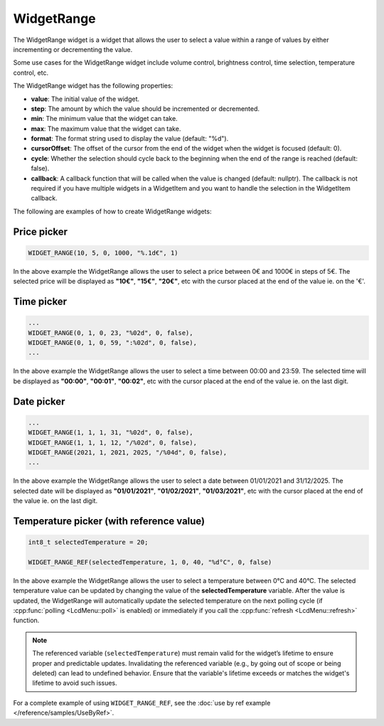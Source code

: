 WidgetRange
===========

The WidgetRange widget is a widget that allows the user to select a value within a range of values by either
incrementing or decrementing the value.

Some use cases for the WidgetRange widget include volume control, brightness control, time selection, temperature control, etc.

The WidgetRange widget has the following properties:

- **value**: The initial value of the widget.
- **step**: The amount by which the value should be incremented or decremented.
- **min**: The minimum value that the widget can take.
- **max**: The maximum value that the widget can take.
- **format**: The format string used to display the value (default: "%d").
- **cursorOffset**: The offset of the cursor from the end of the widget when the widget is focused (default: 0).
- **cycle**: Whether the selection should cycle back to the beginning when the end of the range is reached (default: false).
- **callback**: A callback function that will be called when the value is changed (default: nullptr).
  The callback is not required if you have multiple widgets in a WidgetItem and you want to handle the selection in the WidgetItem callback.

The following are examples of how to create WidgetRange widgets:

Price picker
------------

.. code-block:: c++

    WIDGET_RANGE(10, 5, 0, 1000, "%.1d€", 1)

In the above example the WidgetRange allows the user to select a price between 0€ and 1000€ in steps of 5€.
The selected price will be displayed as **"10€"**, **"15€"**, **"20€"**, etc with the cursor placed at the end of the value ie. on the '€'.

Time picker
-----------

.. code-block:: c++

    ...
    WIDGET_RANGE(0, 1, 0, 23, "%02d", 0, false),
    WIDGET_RANGE(0, 1, 0, 59, ":%02d", 0, false),
    ...

In the above example the WidgetRange allows the user to select a time between 00:00 and 23:59.
The selected time will be displayed as **"00:00"**, **"00:01"**, **"00:02"**, etc with the cursor placed at the end of the value ie. on the last digit.

Date picker
-----------

.. code-block:: c++

    ...
    WIDGET_RANGE(1, 1, 1, 31, "%02d", 0, false),
    WIDGET_RANGE(1, 1, 1, 12, "/%02d", 0, false),
    WIDGET_RANGE(2021, 1, 2021, 2025, "/%04d", 0, false),
    ...

In the above example the WidgetRange allows the user to select a date between 01/01/2021 and 31/12/2025.
The selected date will be displayed as **"01/01/2021"**, **"01/02/2021"**, **"01/03/2021"**, etc with the cursor placed at the end of the value ie. on the last digit.

Temperature picker (with reference value)
-----------------------------------------

.. code-block:: c++

    int8_t selectedTemperature = 20;

    WIDGET_RANGE_REF(selectedTemperature, 1, 0, 40, "%d°C", 0, false)

In the above example the WidgetRange allows the user to select a temperature between 0°C and 40°C.
The selected temperature value can be updated by changing the value of the **selectedTemperature** variable.
After the value is updated, the WidgetRange will automatically update the selected temperature on the next polling cycle (if :cpp:func:`polling <LcdMenu::poll>` is enabled) or
immediately if you call the :cpp:func:`refresh <LcdMenu::refresh>` function.

.. note::

    The referenced variable (``selectedTemperature``) must remain valid for the widget’s lifetime to ensure proper and predictable updates.
    Invalidating the referenced variable (e.g., by going out of scope or being deleted) can lead to undefined behavior.
    Ensure that the variable's lifetime exceeds or matches the widget's lifetime to avoid such issues.

For a complete example of using ``WIDGET_RANGE_REF``, see the :doc:`use by ref example </reference/samples/UseByRef>`.